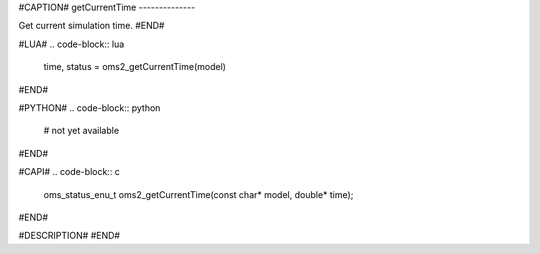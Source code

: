 #CAPTION#
getCurrentTime
--------------

Get current simulation time.
#END#

#LUA#
.. code-block:: lua

  time, status = oms2_getCurrentTime(model)

#END#

#PYTHON#
.. code-block:: python

  # not yet available

#END#

#CAPI#
.. code-block:: c

  oms_status_enu_t oms2_getCurrentTime(const char* model, double* time);

#END#

#DESCRIPTION#
#END#
